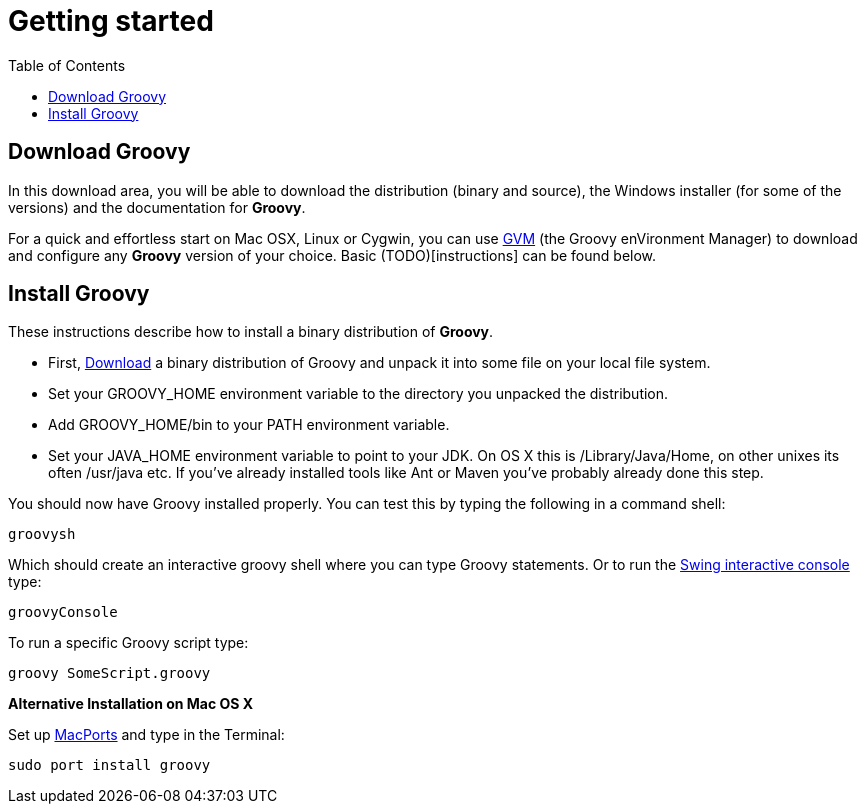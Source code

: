 = Getting started
:toc:
:icons: font
:linkcss!:

== Download Groovy

In this download area, you will be able to download the distribution (binary and source), the Windows installer (for some of the versions) and the documentation for **Groovy**.

For a quick and effortless start on Mac OSX, Linux or Cygwin, you can use link:http://gvmtool.net[GVM] (the Groovy enVironment Manager) to download and configure any **Groovy** version of your choice. Basic (TODO)[instructions] can be found below.

== Install Groovy

These instructions describe how to install a binary distribution of **Groovy**.

* First, link:#download-groovy[Download] a binary distribution of Groovy and unpack it into some file on your local file system.
* Set your ++GROOVY_HOME++ environment variable to the directory you unpacked the distribution.
* Add ++GROOVY_HOME/bin++ to your ++PATH++ environment variable.
* Set your ++JAVA_HOME++ environment variable to point to your JDK. On OS X this is ++/Library/Java/Home++, on other unixes its often ++/usr/java++ etc. If you've already installed tools like Ant or Maven you've probably already done this step.

You should now have Groovy installed properly. You can test this by typing the following in a command shell:

[source,shell]
----
groovysh
----

Which should create an interactive groovy shell where you can type Groovy statements. Or to run the link:tools/tools-groovyconsole.html[Swing interactive console] type:

[source,shell]
----
groovyConsole
----

To run a specific Groovy script type:

[source,shell]
----
groovy SomeScript.groovy
----

**Alternative Installation on Mac OS X**

Set up link:http://www.macports.org[MacPorts] and type in the Terminal:

[source,shell]
----
sudo port install groovy
----
